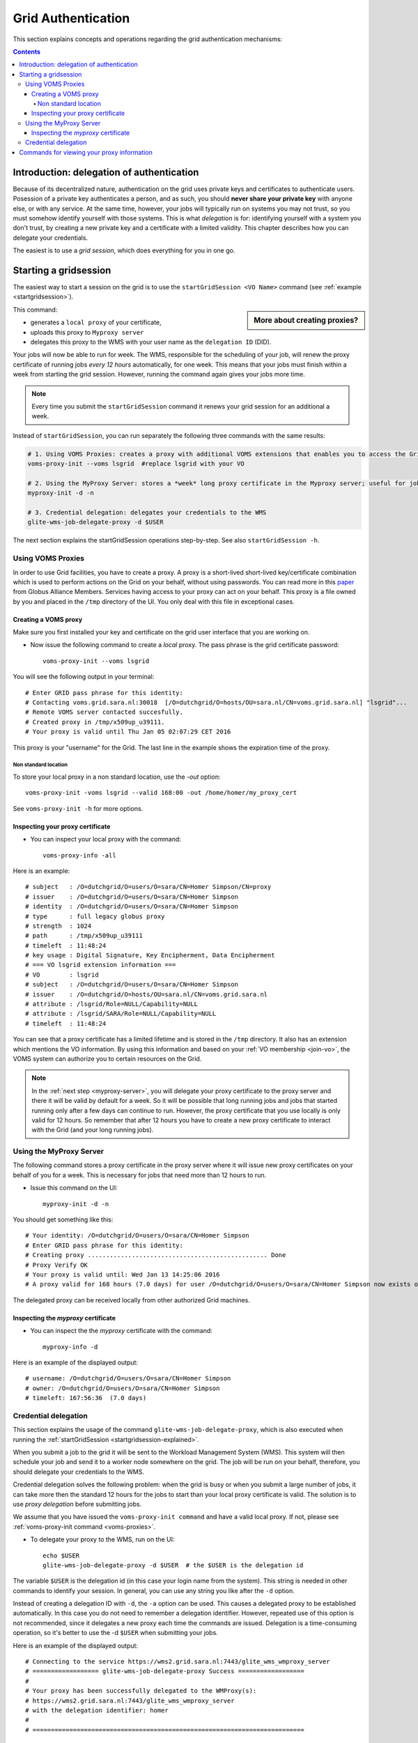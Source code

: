 .. _grid-authentication:

*******************
Grid Authentication
*******************

This section explains concepts and operations regarding the grid authentication mechanisms:

.. contents:: 
    :depth: 4


==========================================
Introduction: delegation of authentication
==========================================

Because of its decentralized nature, authentication on the grid uses
private keys and certificates to authenticate users. Posession of a
private key authenticates a person, and as such, you should **never share
your private key** with anyone else, or with any service. At the same time,
however, your jobs will typically run on systems you may not trust, so
you must somehow identify yourself with those systems. This is what
*delegation* is for: identifying yourself with a system you don't trust,
by creating a new private key and a certificate with a limited validity.
This chapter describes how you can delegate your credentials.

The easiest is to use a *grid session*, which does everything for you in
one go.


.. _startgridsession-explained:

======================
Starting a gridsession
======================

The easiest way to start a session on the grid is to use the ``startGridSession <VO Name>`` command (see :ref:`example <startgridsession>`). 

.. sidebar:: More about creating proxies?

		.. seealso:: For more detailed information about the proxies, have a look to our mooc video :ref:`mooc-startgridsession`.

This command:

* generates a ``local proxy`` of your certificate, 
* uploads this proxy to ``Myproxy server``
* delegates this proxy to the WMS with your user name as the ``delegation ID`` (DID). 

Your jobs will now be able to run for week. The WMS, responsible for
the scheduling of your job, will renew the proxy certificate of running
jobs *every 12 hours* automatically, for one week. This means that your
jobs must finish within a week from starting the grid session. However,
running the command again gives your jobs more time.

.. note:: Every time you submit the ``startGridSession`` command it renews your grid session for an additional a week.

Instead of ``startGridSession``, you can run separately the following three commands with the same results:

.. code-block:: bash

	# 1. Using VOMS Proxies: creates a proxy with additional VOMS extensions that enables you to access the Grid for *12 hours*
	voms-proxy-init --voms lsgrid  #replace lsgrid with your VO
	
	# 2. Using the MyProxy Server: stores a *week* long proxy certificate in the Myproxy server; useful for jobs that are running for more than 12 hours
	myproxy-init -d -n 
	
	# 3. Credential delegation: delegates your credentials to the WMS
	glite-wms-job-delegate-proxy -d $USER

The next section explains the startGridSession operations step-by-step. See also ``startGridSession -h``.


.. _voms-proxies:

Using VOMS Proxies
==================

In order to use Grid facilities, you have to create a proxy. A proxy is a
short-lived short-lived key/certificate combination which is used to
perform actions on the Grid on your behalf, without using passwords.  You
can read more in this `paper <http://toolkit.globus.org/alliance/publications/papers/pki04-welch-proxy-cert-final.pdf>`_ from Globus Alliance Members.
Services having access to your proxy can act on your behalf. This proxy
is a file owned by you and placed in the ``/tmp`` directory of the UI. You only deal
with this file in exceptional cases. 

Creating a VOMS proxy
---------------------

Make sure you first installed your key and 
certificate on the grid user interface that you are working on. 

* Now issue the following command to create a *local* proxy. The pass phrase is the grid certificate password::

    voms-proxy-init --voms lsgrid

You will see the following output in your terminal::

    # Enter GRID pass phrase for this identity:
    # Contacting voms.grid.sara.nl:30018  [/O=dutchgrid/O=hosts/OU=sara.nl/CN=voms.grid.sara.nl] "lsgrid"...
    # Remote VOMS server contacted succesfully.
    # Created proxy in /tmp/x509up_u39111.
    # Your proxy is valid until Thu Jan 05 02:07:29 CET 2016

This proxy is your "username" for the Grid. The last line in the example shows the expiration time of the proxy. 

Non standard location
`````````````````````
To store your local proxy in a non standard location, use the `-out` option::

    voms-proxy-init -voms lsgrid --valid 168:00 -out /home/homer/my_proxy_cert

See ``voms-proxy-init -h`` for more options. 

Inspecting your proxy certificate
---------------------------------

* You can inspect your local proxy with the command::

    voms-proxy-info -all

Here is an example::

    # subject   : /O=dutchgrid/O=users/O=sara/CN=Homer Simpson/CN=proxy
    # issuer    : /O=dutchgrid/O=users/O=sara/CN=Homer Simpson
    # identity  : /O=dutchgrid/O=users/O=sara/CN=Homer Simpson
    # type      : full legacy globus proxy
    # strength  : 1024
    # path      : /tmp/x509up_u39111
    # timeleft  : 11:48:24
    # key usage : Digital Signature, Key Encipherment, Data Encipherment
    # === VO lsgrid extension information ===
    # VO        : lsgrid
    # subject   : /O=dutchgrid/O=users/O=sara/CN=Homer Simpson
    # issuer    : /O=dutchgrid/O=hosts/OU=sara.nl/CN=voms.grid.sara.nl
    # attribute : /lsgrid/Role=NULL/Capability=NULL
    # attribute : /lsgrid/SARA/Role=NULL/Capability=NULL
    # timeleft  : 11:48:24
    
You can see that a proxy certificate has a limited lifetime and is stored
in the ``/tmp`` directory. It also has an extension which mentions the VO
information. By using this information and based on your :ref:`VO membership <join-vo>`,
the VOMS system can authorize you to certain resources on the Grid.

.. note:: In the :ref:`next step <myproxy-server>`, you will delegate your proxy
    certificate to the proxy server and there it will be valid by default for
    a week. So it will be possible that long running jobs and jobs that
    started running only after a few days can continue to run. However, the
    proxy certificate that you use locally is only valid for 12 hours. So
    remember that after 12 hours you have to create a new proxy certificate
    to interact with the Grid (and your long running jobs).


.. _myproxy-server:

Using the MyProxy Server
========================

The following command stores a proxy certificate in the proxy server
where it will issue new proxy certificates on your behalf of you for a week.
This is necessary for jobs that need more than 12 hours to run.

* Issue this command on the UI::

    myproxy-init -d -n

You should get something like this::

    # Your identity: /O=dutchgrid/O=users/O=sara/CN=Homer Simpson
    # Enter GRID pass phrase for this identity:
    # Creating proxy ................................................. Done
    # Proxy Verify OK
    # Your proxy is valid until: Wed Jan 13 14:25:06 2016
    # A proxy valid for 168 hours (7.0 days) for user /O=dutchgrid/O=users/O=sara/CN=Homer Simpson now exists on px.grid.sara.nl.

The delegated proxy can be received locally from other authorized Grid
machines. 


Inspecting the *myproxy* certificate
------------------------------------

* You can inspect the the *myproxy* certificate with the command::

    myproxy-info -d

Here is an example of the displayed output::

    # username: /O=dutchgrid/O=users/O=sara/CN=Homer Simpson
    # owner: /O=dutchgrid/O=users/O=sara/CN=Homer Simpson
    # timeleft: 167:56:36  (7.0 days)


.. _credential-delegation:

Credential delegation
=====================

This section explains the usage of the command ``glite-wms-job-delegate-proxy``, which is also executed when running the :ref:`startGridSession <startgridsession-explained>`.

When you submit a job to the grid it will be sent to the Workload
Management System (WMS). This system will then schedule your job and send
it to a worker node somewhere on the grid. The job will be run on your
behalf, therefore, you should delegate your credentials to the WMS. 

Credential delegation solves the following problem: when the grid is busy or when you submit a large number of jobs, it can take more then the standard 12 hours for the jobs to start than your local proxy certificate is valid. The solution is to use *proxy delegation* before submitting jobs.

We assume that you have issued the ``voms-proxy-init command`` and have a valid
local proxy. If not, please see :ref:`voms-proxy-init command <voms-proxies>`.

* To delegate your proxy to the WMS, run on the UI::

    echo $USER
    glite-wms-job-delegate-proxy -d $USER  # the $USER is the delegation id

The variable ``$USER`` is the delegation id (in this case your login name from the system). This string is needed in other commands to identify your session. In general, you can use any string you like after the ``-d`` option.

Instead of creating a delegation ID with ``-d``, the ``-a`` option can be used.
This causes a delegated proxy to be established automatically. In this
case you do not need to remember a delegation identifier. However,
repeated use of this option is not recommended, since it delegates a new
proxy each time the commands are issued. Delegation is a time-consuming
operation, so it's better to use the -d ``$USER`` when submitting your jobs.

Here is an example of the displayed output::

    # Connecting to the service https://wms2.grid.sara.nl:7443/glite_wms_wmproxy_server
    # ================== glite-wms-job-delegate-proxy Success ==================
    #
    # Your proxy has been successfully delegated to the WMProxy(s):
    # https://wms2.grid.sara.nl:7443/glite_wms_wmproxy_server
    # with the delegation identifier: homer
    #
    # ==========================================================================


.. _proxy-info-commands:

===========================================
Commands for viewing your proxy information
===========================================

* To start your Grid session::
 
	startGridSession lsgrid  #replace lsgrid with your VO

* To see how much time there is left on your Grid session::
  
    myproxy-info -d

* To renew your Grid session::

   startGridSession lsgrid  #replace lsgrid with your VO
   
* To end your session::
 
    myproxy-destroy -d

* To remove your local ``/tmp/x509up_uXXX`` proxy::

    voms-proxy-destroy

.. note:: ``myproxy-destroy`` will not terminate any job. Jobs will continue
  to run and will fail when the the proxy certificate that was used at the
  time of submission, expires. Use :ref:`glite-wms-job-cancel <job-cancel>` to cancel
  running jobs.

..

..

..

.. Links:

.. _`Globus Alliance publications`: http://toolkit.globus.org/alliance/publications/

.. vim: set wm=7 :

